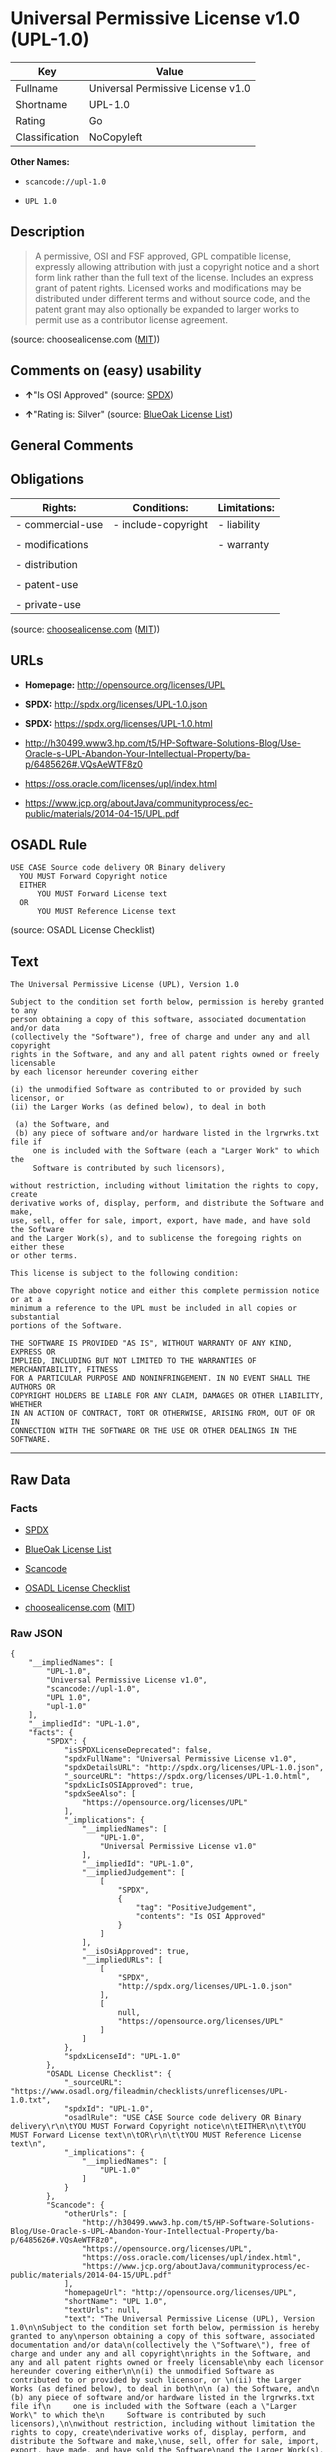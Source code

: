 * Universal Permissive License v1.0 (UPL-1.0)

| Key              | Value                               |
|------------------+-------------------------------------|
| Fullname         | Universal Permissive License v1.0   |
| Shortname        | UPL-1.0                             |
| Rating           | Go                                  |
| Classification   | NoCopyleft                          |

*Other Names:*

- =scancode://upl-1.0=

- =UPL 1.0=

** Description

#+BEGIN_QUOTE
  A permissive, OSI and FSF approved, GPL compatible license, expressly
  allowing attribution with just a copyright notice and a short form
  link rather than the full text of the license. Includes an express
  grant of patent rights. Licensed works and modifications may be
  distributed under different terms and without source code, and the
  patent grant may also optionally be expanded to larger works to permit
  use as a contributor license agreement.
#+END_QUOTE

(source: choosealicense.com
([[https://github.com/github/choosealicense.com/blob/gh-pages/LICENSE.md][MIT]]))

** Comments on (easy) usability

- *↑*"Is OSI Approved" (source:
  [[https://spdx.org/licenses/UPL-1.0.html][SPDX]])

- *↑*"Rating is: Silver" (source:
  [[https://blueoakcouncil.org/list][BlueOak License List]])

** General Comments

** Obligations

| Rights:            | Conditions:           | Limitations:   |
|--------------------+-----------------------+----------------|
| - commercial-use   | - include-copyright   | - liability    |
|                    |                       |                |
| - modifications    |                       | - warranty     |
|                    |                       |                |
| - distribution     |                       |                |
|                    |                       |                |
| - patent-use       |                       |                |
|                    |                       |                |
| - private-use      |                       |                |
                                                             

(source:
[[https://github.com/github/choosealicense.com/blob/gh-pages/_licenses/upl-1.0.txt][choosealicense.com]]
([[https://github.com/github/choosealicense.com/blob/gh-pages/LICENSE.md][MIT]]))

** URLs

- *Homepage:* http://opensource.org/licenses/UPL

- *SPDX:* http://spdx.org/licenses/UPL-1.0.json

- *SPDX:* https://spdx.org/licenses/UPL-1.0.html

- http://h30499.www3.hp.com/t5/HP-Software-Solutions-Blog/Use-Oracle-s-UPL-Abandon-Your-Intellectual-Property/ba-p/6485626#.VQsAeWTF8z0

- https://oss.oracle.com/licenses/upl/index.html

- https://www.jcp.org/aboutJava/communityprocess/ec-public/materials/2014-04-15/UPL.pdf

** OSADL Rule

#+BEGIN_EXAMPLE
  USE CASE Source code delivery OR Binary delivery
  	YOU MUST Forward Copyright notice
  	EITHER
  		YOU MUST Forward License text
  	OR
  		YOU MUST Reference License text
#+END_EXAMPLE

(source: OSADL License Checklist)

** Text

#+BEGIN_EXAMPLE
  The Universal Permissive License (UPL), Version 1.0

  Subject to the condition set forth below, permission is hereby granted to any
  person obtaining a copy of this software, associated documentation and/or data
  (collectively the "Software"), free of charge and under any and all copyright
  rights in the Software, and any and all patent rights owned or freely licensable
  by each licensor hereunder covering either

  (i) the unmodified Software as contributed to or provided by such licensor, or 
  (ii) the Larger Works (as defined below), to deal in both

   (a) the Software, and
   (b) any piece of software and/or hardware listed in the lrgrwrks.txt file if
       one is included with the Software (each a "Larger Work" to which the
       Software is contributed by such licensors),

  without restriction, including without limitation the rights to copy, create
  derivative works of, display, perform, and distribute the Software and make,
  use, sell, offer for sale, import, export, have made, and have sold the Software
  and the Larger Work(s), and to sublicense the foregoing rights on either these
  or other terms.

  This license is subject to the following condition:

  The above copyright notice and either this complete permission notice or at a
  minimum a reference to the UPL must be included in all copies or substantial
  portions of the Software.

  THE SOFTWARE IS PROVIDED "AS IS", WITHOUT WARRANTY OF ANY KIND, EXPRESS OR
  IMPLIED, INCLUDING BUT NOT LIMITED TO THE WARRANTIES OF MERCHANTABILITY, FITNESS
  FOR A PARTICULAR PURPOSE AND NONINFRINGEMENT. IN NO EVENT SHALL THE AUTHORS OR
  COPYRIGHT HOLDERS BE LIABLE FOR ANY CLAIM, DAMAGES OR OTHER LIABILITY, WHETHER
  IN AN ACTION OF CONTRACT, TORT OR OTHERWISE, ARISING FROM, OUT OF OR IN
  CONNECTION WITH THE SOFTWARE OR THE USE OR OTHER DEALINGS IN THE SOFTWARE.
#+END_EXAMPLE

--------------

** Raw Data

*** Facts

- [[https://spdx.org/licenses/UPL-1.0.html][SPDX]]

- [[https://blueoakcouncil.org/list][BlueOak License List]]

- [[https://github.com/nexB/scancode-toolkit/blob/develop/src/licensedcode/data/licenses/upl-1.0.yml][Scancode]]

- [[https://www.osadl.org/fileadmin/checklists/unreflicenses/UPL-1.0.txt][OSADL
  License Checklist]]

- [[https://github.com/github/choosealicense.com/blob/gh-pages/_licenses/upl-1.0.txt][choosealicense.com]]
  ([[https://github.com/github/choosealicense.com/blob/gh-pages/LICENSE.md][MIT]])

*** Raw JSON

#+BEGIN_EXAMPLE
  {
      "__impliedNames": [
          "UPL-1.0",
          "Universal Permissive License v1.0",
          "scancode://upl-1.0",
          "UPL 1.0",
          "upl-1.0"
      ],
      "__impliedId": "UPL-1.0",
      "facts": {
          "SPDX": {
              "isSPDXLicenseDeprecated": false,
              "spdxFullName": "Universal Permissive License v1.0",
              "spdxDetailsURL": "http://spdx.org/licenses/UPL-1.0.json",
              "_sourceURL": "https://spdx.org/licenses/UPL-1.0.html",
              "spdxLicIsOSIApproved": true,
              "spdxSeeAlso": [
                  "https://opensource.org/licenses/UPL"
              ],
              "_implications": {
                  "__impliedNames": [
                      "UPL-1.0",
                      "Universal Permissive License v1.0"
                  ],
                  "__impliedId": "UPL-1.0",
                  "__impliedJudgement": [
                      [
                          "SPDX",
                          {
                              "tag": "PositiveJudgement",
                              "contents": "Is OSI Approved"
                          }
                      ]
                  ],
                  "__isOsiApproved": true,
                  "__impliedURLs": [
                      [
                          "SPDX",
                          "http://spdx.org/licenses/UPL-1.0.json"
                      ],
                      [
                          null,
                          "https://opensource.org/licenses/UPL"
                      ]
                  ]
              },
              "spdxLicenseId": "UPL-1.0"
          },
          "OSADL License Checklist": {
              "_sourceURL": "https://www.osadl.org/fileadmin/checklists/unreflicenses/UPL-1.0.txt",
              "spdxId": "UPL-1.0",
              "osadlRule": "USE CASE Source code delivery OR Binary delivery\r\n\tYOU MUST Forward Copyright notice\n\tEITHER\n\t\tYOU MUST Forward License text\n\tOR\r\n\t\tYOU MUST Reference License text\n",
              "_implications": {
                  "__impliedNames": [
                      "UPL-1.0"
                  ]
              }
          },
          "Scancode": {
              "otherUrls": [
                  "http://h30499.www3.hp.com/t5/HP-Software-Solutions-Blog/Use-Oracle-s-UPL-Abandon-Your-Intellectual-Property/ba-p/6485626#.VQsAeWTF8z0",
                  "https://opensource.org/licenses/UPL",
                  "https://oss.oracle.com/licenses/upl/index.html",
                  "https://www.jcp.org/aboutJava/communityprocess/ec-public/materials/2014-04-15/UPL.pdf"
              ],
              "homepageUrl": "http://opensource.org/licenses/UPL",
              "shortName": "UPL 1.0",
              "textUrls": null,
              "text": "The Universal Permissive License (UPL), Version 1.0\n\nSubject to the condition set forth below, permission is hereby granted to any\nperson obtaining a copy of this software, associated documentation and/or data\n(collectively the \"Software\"), free of charge and under any and all copyright\nrights in the Software, and any and all patent rights owned or freely licensable\nby each licensor hereunder covering either\n\n(i) the unmodified Software as contributed to or provided by such licensor, or \n(ii) the Larger Works (as defined below), to deal in both\n\n (a) the Software, and\n (b) any piece of software and/or hardware listed in the lrgrwrks.txt file if\n     one is included with the Software (each a \"Larger Work\" to which the\n     Software is contributed by such licensors),\n\nwithout restriction, including without limitation the rights to copy, create\nderivative works of, display, perform, and distribute the Software and make,\nuse, sell, offer for sale, import, export, have made, and have sold the Software\nand the Larger Work(s), and to sublicense the foregoing rights on either these\nor other terms.\n\nThis license is subject to the following condition:\n\nThe above copyright notice and either this complete permission notice or at a\nminimum a reference to the UPL must be included in all copies or substantial\nportions of the Software.\n\nTHE SOFTWARE IS PROVIDED \"AS IS\", WITHOUT WARRANTY OF ANY KIND, EXPRESS OR\nIMPLIED, INCLUDING BUT NOT LIMITED TO THE WARRANTIES OF MERCHANTABILITY, FITNESS\nFOR A PARTICULAR PURPOSE AND NONINFRINGEMENT. IN NO EVENT SHALL THE AUTHORS OR\nCOPYRIGHT HOLDERS BE LIABLE FOR ANY CLAIM, DAMAGES OR OTHER LIABILITY, WHETHER\nIN AN ACTION OF CONTRACT, TORT OR OTHERWISE, ARISING FROM, OUT OF OR IN\nCONNECTION WITH THE SOFTWARE OR THE USE OR OTHER DEALINGS IN THE SOFTWARE.",
              "category": "Permissive",
              "osiUrl": "http://opensource.org/licenses/UPL",
              "owner": "Oracle Corporation",
              "_sourceURL": "https://github.com/nexB/scancode-toolkit/blob/develop/src/licensedcode/data/licenses/upl-1.0.yml",
              "key": "upl-1.0",
              "name": "Universal Permissive License (UPL) v1.0",
              "spdxId": "UPL-1.0",
              "notes": null,
              "_implications": {
                  "__impliedNames": [
                      "scancode://upl-1.0",
                      "UPL 1.0",
                      "UPL-1.0"
                  ],
                  "__impliedId": "UPL-1.0",
                  "__impliedCopyleft": [
                      [
                          "Scancode",
                          "NoCopyleft"
                      ]
                  ],
                  "__calculatedCopyleft": "NoCopyleft",
                  "__impliedText": "The Universal Permissive License (UPL), Version 1.0\n\nSubject to the condition set forth below, permission is hereby granted to any\nperson obtaining a copy of this software, associated documentation and/or data\n(collectively the \"Software\"), free of charge and under any and all copyright\nrights in the Software, and any and all patent rights owned or freely licensable\nby each licensor hereunder covering either\n\n(i) the unmodified Software as contributed to or provided by such licensor, or \n(ii) the Larger Works (as defined below), to deal in both\n\n (a) the Software, and\n (b) any piece of software and/or hardware listed in the lrgrwrks.txt file if\n     one is included with the Software (each a \"Larger Work\" to which the\n     Software is contributed by such licensors),\n\nwithout restriction, including without limitation the rights to copy, create\nderivative works of, display, perform, and distribute the Software and make,\nuse, sell, offer for sale, import, export, have made, and have sold the Software\nand the Larger Work(s), and to sublicense the foregoing rights on either these\nor other terms.\n\nThis license is subject to the following condition:\n\nThe above copyright notice and either this complete permission notice or at a\nminimum a reference to the UPL must be included in all copies or substantial\nportions of the Software.\n\nTHE SOFTWARE IS PROVIDED \"AS IS\", WITHOUT WARRANTY OF ANY KIND, EXPRESS OR\nIMPLIED, INCLUDING BUT NOT LIMITED TO THE WARRANTIES OF MERCHANTABILITY, FITNESS\nFOR A PARTICULAR PURPOSE AND NONINFRINGEMENT. IN NO EVENT SHALL THE AUTHORS OR\nCOPYRIGHT HOLDERS BE LIABLE FOR ANY CLAIM, DAMAGES OR OTHER LIABILITY, WHETHER\nIN AN ACTION OF CONTRACT, TORT OR OTHERWISE, ARISING FROM, OUT OF OR IN\nCONNECTION WITH THE SOFTWARE OR THE USE OR OTHER DEALINGS IN THE SOFTWARE.",
                  "__impliedURLs": [
                      [
                          "Homepage",
                          "http://opensource.org/licenses/UPL"
                      ],
                      [
                          "OSI Page",
                          "http://opensource.org/licenses/UPL"
                      ],
                      [
                          null,
                          "http://h30499.www3.hp.com/t5/HP-Software-Solutions-Blog/Use-Oracle-s-UPL-Abandon-Your-Intellectual-Property/ba-p/6485626#.VQsAeWTF8z0"
                      ],
                      [
                          null,
                          "https://opensource.org/licenses/UPL"
                      ],
                      [
                          null,
                          "https://oss.oracle.com/licenses/upl/index.html"
                      ],
                      [
                          null,
                          "https://www.jcp.org/aboutJava/communityprocess/ec-public/materials/2014-04-15/UPL.pdf"
                      ]
                  ]
              }
          },
          "BlueOak License List": {
              "BlueOakRating": "Silver",
              "url": "https://spdx.org/licenses/UPL-1.0.html",
              "isPermissive": true,
              "_sourceURL": "https://blueoakcouncil.org/list",
              "name": "Universal Permissive License v1.0",
              "id": "UPL-1.0",
              "_implications": {
                  "__impliedNames": [
                      "UPL-1.0",
                      "Universal Permissive License v1.0"
                  ],
                  "__impliedJudgement": [
                      [
                          "BlueOak License List",
                          {
                              "tag": "PositiveJudgement",
                              "contents": "Rating is: Silver"
                          }
                      ]
                  ],
                  "__impliedCopyleft": [
                      [
                          "BlueOak License List",
                          "NoCopyleft"
                      ]
                  ],
                  "__calculatedCopyleft": "NoCopyleft",
                  "__impliedURLs": [
                      [
                          "SPDX",
                          "https://spdx.org/licenses/UPL-1.0.html"
                      ]
                  ]
              }
          },
          "choosealicense.com": {
              "limitations": [
                  "liability",
                  "warranty"
              ],
              "_sourceURL": "https://github.com/github/choosealicense.com/blob/gh-pages/_licenses/upl-1.0.txt",
              "content": "---\ntitle: Universal Permissive License v1.0\nspdx-id: UPL-1.0\n\ndescription: A permissive, OSI and FSF approved, GPL compatible license, expressly allowing attribution with just a copyright notice and a short form link rather than the full text of the license.  Includes an express grant of patent rights.  Licensed works and modifications may be distributed under different terms and without source code, and the patent grant may also optionally be expanded to larger works to permit use as a contributor license agreement.\n\nhow: Insert the license or a link to it along with a copyright notice into your source file(s), and/or create a text file (typically named LICENSE or LICENSE.txt) in the root of your source code and copy the text of the license and your copyright notice into the file.\n\nnote: It is recommended to add a link to the license and copyright notice at the top of each source file, example text can be found at https://oss.oracle.com/licenses/upl/.\n\nusing:\n  - WebLogic Kubernetes Operator: https://github.com/oracle/weblogic-kubernetes-operator/blob/master/LICENSE.txt\n  - Oracle Product Images for Docker: https://github.com/oracle/docker-images/blob/master/LICENSE\n  - Oracle Product Boxes for Vagrant: https://github.com/oracle/vagrant-boxes/blob/master/LICENSE\n\npermissions:\n  - commercial-use\n  - modifications\n  - distribution\n  - patent-use\n  - private-use\n\nconditions:\n  - include-copyright\n\nlimitations:\n  - liability\n  - warranty\n\n---\n\nCopyright (c) [year] [fullname]\n\nThe Universal Permissive License (UPL), Version 1.0\n\nSubject to the condition set forth below, permission is hereby granted to any\nperson obtaining a copy of this software, associate documentation and/or data\n(collectively the \"Software\"), free of charge and under any and all copyright\nrights in the Software, and any and all patent rights owned or freely\nlicensable by each licensor hereunder covering either (i) the unmodified\nSoftware as contributed to or provided by such licensor, or (ii) the Larger\nWorks (as defined below), to deal in both\n\n(a) the Software, and\n(b) any piece of software and/or hardware listed in the lrgrwrks.txt file if\none is included with the Software (each a Ã¢ÂÂLarger WorkÃ¢ÂÂ to which the Software\nis contributed by such licensors),\n\nwithout restriction, including without limitation the rights to copy, create\nderivative works of, display, perform, and distribute the Software and make,\nuse, sell, offer for sale, import, export, have made, and have sold the\nSoftware and the Larger Work(s), and to sublicense the foregoing rights on\neither these or other terms.\n\nThis license is subject to the following condition:\nThe above copyright notice and either this complete permission notice or at\na minimum a reference to the UPL must be included in all copies or\nsubstantial portions of the Software.\n\nTHE SOFTWARE IS PROVIDED \"AS IS\", WITHOUT WARRANTY OF ANY KIND, EXPRESS OR\nIMPLIED, INCLUDING BUT NOT LIMITED TO THE WARRANTIES OF MERCHANTABILITY,\nFITNESS FOR A PARTICULAR PURPOSE AND NONINFRINGEMENT. IN NO EVENT SHALL THE\nAUTHORS OR COPYRIGHT HOLDERS BE LIABLE FOR ANY CLAIM, DAMAGES OR OTHER\nLIABILITY, WHETHER IN AN ACTION OF CONTRACT, TORT OR OTHERWISE, ARISING FROM,\nOUT OF OR IN CONNECTION WITH THE SOFTWARE OR THE USE OR OTHER DEALINGS IN THE\nSOFTWARE.\n",
              "name": "upl-1.0",
              "hidden": null,
              "spdxId": "UPL-1.0",
              "conditions": [
                  "include-copyright"
              ],
              "permissions": [
                  "commercial-use",
                  "modifications",
                  "distribution",
                  "patent-use",
                  "private-use"
              ],
              "featured": null,
              "nickname": null,
              "how": "Insert the license or a link to it along with a copyright notice into your source file(s), and/or create a text file (typically named LICENSE or LICENSE.txt) in the root of your source code and copy the text of the license and your copyright notice into the file.",
              "title": "Universal Permissive License v1.0",
              "_implications": {
                  "__impliedNames": [
                      "upl-1.0",
                      "UPL-1.0"
                  ],
                  "__obligations": {
                      "limitations": [
                          {
                              "tag": "ImpliedLimitation",
                              "contents": "liability"
                          },
                          {
                              "tag": "ImpliedLimitation",
                              "contents": "warranty"
                          }
                      ],
                      "rights": [
                          {
                              "tag": "ImpliedRight",
                              "contents": "commercial-use"
                          },
                          {
                              "tag": "ImpliedRight",
                              "contents": "modifications"
                          },
                          {
                              "tag": "ImpliedRight",
                              "contents": "distribution"
                          },
                          {
                              "tag": "ImpliedRight",
                              "contents": "patent-use"
                          },
                          {
                              "tag": "ImpliedRight",
                              "contents": "private-use"
                          }
                      ],
                      "conditions": [
                          {
                              "tag": "ImpliedCondition",
                              "contents": "include-copyright"
                          }
                      ]
                  }
              },
              "description": "A permissive, OSI and FSF approved, GPL compatible license, expressly allowing attribution with just a copyright notice and a short form link rather than the full text of the license.  Includes an express grant of patent rights.  Licensed works and modifications may be distributed under different terms and without source code, and the patent grant may also optionally be expanded to larger works to permit use as a contributor license agreement."
          }
      },
      "__impliedJudgement": [
          [
              "BlueOak License List",
              {
                  "tag": "PositiveJudgement",
                  "contents": "Rating is: Silver"
              }
          ],
          [
              "SPDX",
              {
                  "tag": "PositiveJudgement",
                  "contents": "Is OSI Approved"
              }
          ]
      ],
      "__impliedCopyleft": [
          [
              "BlueOak License List",
              "NoCopyleft"
          ],
          [
              "Scancode",
              "NoCopyleft"
          ]
      ],
      "__calculatedCopyleft": "NoCopyleft",
      "__obligations": {
          "limitations": [
              {
                  "tag": "ImpliedLimitation",
                  "contents": "liability"
              },
              {
                  "tag": "ImpliedLimitation",
                  "contents": "warranty"
              }
          ],
          "rights": [
              {
                  "tag": "ImpliedRight",
                  "contents": "commercial-use"
              },
              {
                  "tag": "ImpliedRight",
                  "contents": "modifications"
              },
              {
                  "tag": "ImpliedRight",
                  "contents": "distribution"
              },
              {
                  "tag": "ImpliedRight",
                  "contents": "patent-use"
              },
              {
                  "tag": "ImpliedRight",
                  "contents": "private-use"
              }
          ],
          "conditions": [
              {
                  "tag": "ImpliedCondition",
                  "contents": "include-copyright"
              }
          ]
      },
      "__isOsiApproved": true,
      "__impliedText": "The Universal Permissive License (UPL), Version 1.0\n\nSubject to the condition set forth below, permission is hereby granted to any\nperson obtaining a copy of this software, associated documentation and/or data\n(collectively the \"Software\"), free of charge and under any and all copyright\nrights in the Software, and any and all patent rights owned or freely licensable\nby each licensor hereunder covering either\n\n(i) the unmodified Software as contributed to or provided by such licensor, or \n(ii) the Larger Works (as defined below), to deal in both\n\n (a) the Software, and\n (b) any piece of software and/or hardware listed in the lrgrwrks.txt file if\n     one is included with the Software (each a \"Larger Work\" to which the\n     Software is contributed by such licensors),\n\nwithout restriction, including without limitation the rights to copy, create\nderivative works of, display, perform, and distribute the Software and make,\nuse, sell, offer for sale, import, export, have made, and have sold the Software\nand the Larger Work(s), and to sublicense the foregoing rights on either these\nor other terms.\n\nThis license is subject to the following condition:\n\nThe above copyright notice and either this complete permission notice or at a\nminimum a reference to the UPL must be included in all copies or substantial\nportions of the Software.\n\nTHE SOFTWARE IS PROVIDED \"AS IS\", WITHOUT WARRANTY OF ANY KIND, EXPRESS OR\nIMPLIED, INCLUDING BUT NOT LIMITED TO THE WARRANTIES OF MERCHANTABILITY, FITNESS\nFOR A PARTICULAR PURPOSE AND NONINFRINGEMENT. IN NO EVENT SHALL THE AUTHORS OR\nCOPYRIGHT HOLDERS BE LIABLE FOR ANY CLAIM, DAMAGES OR OTHER LIABILITY, WHETHER\nIN AN ACTION OF CONTRACT, TORT OR OTHERWISE, ARISING FROM, OUT OF OR IN\nCONNECTION WITH THE SOFTWARE OR THE USE OR OTHER DEALINGS IN THE SOFTWARE.",
      "__impliedURLs": [
          [
              "SPDX",
              "http://spdx.org/licenses/UPL-1.0.json"
          ],
          [
              null,
              "https://opensource.org/licenses/UPL"
          ],
          [
              "SPDX",
              "https://spdx.org/licenses/UPL-1.0.html"
          ],
          [
              "Homepage",
              "http://opensource.org/licenses/UPL"
          ],
          [
              "OSI Page",
              "http://opensource.org/licenses/UPL"
          ],
          [
              null,
              "http://h30499.www3.hp.com/t5/HP-Software-Solutions-Blog/Use-Oracle-s-UPL-Abandon-Your-Intellectual-Property/ba-p/6485626#.VQsAeWTF8z0"
          ],
          [
              null,
              "https://oss.oracle.com/licenses/upl/index.html"
          ],
          [
              null,
              "https://www.jcp.org/aboutJava/communityprocess/ec-public/materials/2014-04-15/UPL.pdf"
          ]
      ]
  }
#+END_EXAMPLE

--------------

** Dot Cluster Graph

[[../dot/UPL-1.0.svg]]